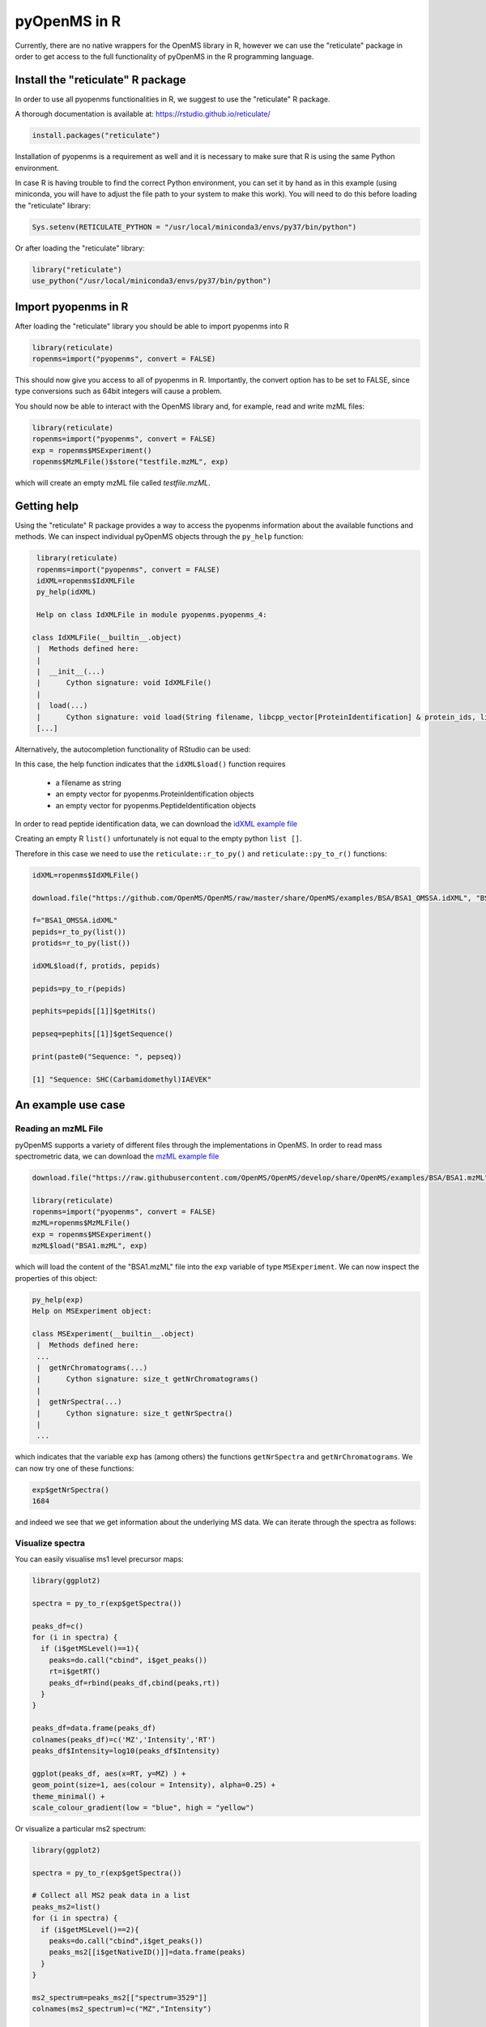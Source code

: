 pyOpenMS in R
===============

Currently, there are no native wrappers for the OpenMS library in R, however we
can use the "reticulate" package in order to get access to the full
functionality of pyOpenMS in the R programming language.

Install the "reticulate" R package
**********************************

In order to use all pyopenms functionalities in R, we suggest to use the "reticulate" R package.

A thorough documentation is available at: https://rstudio.github.io/reticulate/

.. code-block:: R

    install.packages("reticulate")

Installation of pyopenms is a requirement as well and it is necessary to make sure that R is using the same Python environment.

In case R is having trouble to find the correct Python environment, you can set it by hand as in this example (using miniconda, you will have to adjust the file path to your system to make this work). You will need to do this before loading the "reticulate" library:

.. code-block:: R

   Sys.setenv(RETICULATE_PYTHON = "/usr/local/miniconda3/envs/py37/bin/python")

Or after loading the "reticulate" library:

.. code-block:: R

   library("reticulate")
   use_python("/usr/local/miniconda3/envs/py37/bin/python")

Import pyopenms in R
********************

After loading the "reticulate" library you should be able to import pyopenms into R

.. code-block:: R

    library(reticulate)
    ropenms=import("pyopenms", convert = FALSE)

This should now give you access to all of pyopenms in R. Importantly, the convert option
has to be set to FALSE, since type conversions such as 64bit integers will cause a problem.

You should now be able to interact with the OpenMS library and, for example, read and write mzML files:

.. code-block:: R

    library(reticulate)
    ropenms=import("pyopenms", convert = FALSE)
    exp = ropenms$MSExperiment()
    ropenms$MzMLFile()$store("testfile.mzML", exp)

which will create an empty mzML file called `testfile.mzML`.

Getting help
************

Using the "reticulate" R package provides a way to access the pyopenms information 
about the available functions and methods. We can inspect individual pyOpenMS objects 
through the ``py_help`` function:

.. code-block:: R

    library(reticulate)
    ropenms=import("pyopenms", convert = FALSE)
    idXML=ropenms$IdXMLFile
    py_help(idXML)

    Help on class IdXMLFile in module pyopenms.pyopenms_4:

   class IdXMLFile(__builtin__.object)
    |  Methods defined here:
    |  
    |  __init__(...)
    |      Cython signature: void IdXMLFile()
    |  
    |  load(...)
    |      Cython signature: void load(String filename, libcpp_vector[ProteinIdentification] & protein_ids, libcpp_vector[PeptideIdentification] & peptide_ids)
    [...]

Alternatively, the autocompletion functionality of RStudio can be used:

.. image:: img/R_autocompletion.png

In this case, the help function indicates that the ``idXML$load()`` function requires

       - a filename as string
       - an empty vector for pyopenms.ProteinIdentification objects
       - an empty vector for pyopenms.PeptideIdentification objects

In order to read peptide identification data, we can download the `idXML example file <https://raw.githubusercontent.com/OpenMS/OpenMS/develop/share/OpenMS/examples/BSA/BSA1_OMSSA.idXML>`_

Creating an empty R ``list()`` unfortunately is not equal to the empty python ``list []``.

Therefore in this case we need to use the ``reticulate::r_to_py()`` and ``reticulate::py_to_r()`` functions:

.. code-block:: R

    idXML=ropenms$IdXMLFile()

    download.file("https://github.com/OpenMS/OpenMS/raw/master/share/OpenMS/examples/BSA/BSA1_OMSSA.idXML", "BSA1_OMSSA.idXML")

    f="BSA1_OMSSA.idXML"
    pepids=r_to_py(list())
    protids=r_to_py(list())

    idXML$load(f, protids, pepids)

    pepids=py_to_r(pepids)

    pephits=pepids[[1]]$getHits()

    pepseq=pephits[[1]]$getSequence()

    print(paste0("Sequence: ", pepseq))

    [1] "Sequence: SHC(Carbamidomethyl)IAEVEK"

An example use case
*******************

Reading an mzML File
^^^^^^^^^^^^^^^^^^^^

pyOpenMS supports a variety of different files through the implementations in
OpenMS. In order to read mass spectrometric data, we can download the `mzML
example file <https://raw.githubusercontent.com/OpenMS/OpenMS/develop/share/OpenMS/examples/BSA/BSA1.mzML>`_

.. code-block:: R

    download.file("https://raw.githubusercontent.com/OpenMS/OpenMS/develop/share/OpenMS/examples/BSA/BSA1.mzML", "BSA1.mzML")

    library(reticulate)
    ropenms=import("pyopenms", convert = FALSE)
    mzML=ropenms$MzMLFile()
    exp = ropenms$MSExperiment()
    mzML$load("BSA1.mzML", exp)

which will load the content of the "BSA1.mzML" file into the ``exp``
variable of type ``MSExperiment``.
We can now inspect the properties of this object:

.. code-block:: R

    py_help(exp)
    Help on MSExperiment object:

    class MSExperiment(__builtin__.object)
     |  Methods defined here:
     ...
     |  getNrChromatograms(...)
     |      Cython signature: size_t getNrChromatograms()
     |
     |  getNrSpectra(...)
     |      Cython signature: size_t getNrSpectra()
     |
     ...


which indicates that the variable ``exp`` has (among others) the functions
``getNrSpectra`` and ``getNrChromatograms``. We can now try one of these functions:

.. code-block:: R

    exp$getNrSpectra()
    1684

and indeed we see that we get information about the underlying MS data. We can
iterate through the spectra as follows:

Visualize spectra
^^^^^^^^^^^^^^^^^

You can easily visualise ms1 level precursor maps:

.. code-block:: R

    library(ggplot2)

    spectra = py_to_r(exp$getSpectra())

    peaks_df=c()
    for (i in spectra) {
      if (i$getMSLevel()==1){
        peaks=do.call("cbind", i$get_peaks())
        rt=i$getRT()
        peaks_df=rbind(peaks_df,cbind(peaks,rt))
      }
    }

    peaks_df=data.frame(peaks_df)    
    colnames(peaks_df)=c('MZ','Intensity','RT')
    peaks_df$Intensity=log10(peaks_df$Intensity)

    ggplot(peaks_df, aes(x=RT, y=MZ) ) +
    geom_point(size=1, aes(colour = Intensity), alpha=0.25) +
    theme_minimal() +
    scale_colour_gradient(low = "blue", high = "yellow")


.. image:: img/R_ggplot_precursor_map.png

Or visualize a particular ms2 spectrum:

.. code-block:: R

    library(ggplot2)

    spectra = py_to_r(exp$getSpectra())

    # Collect all MS2 peak data in a list
    peaks_ms2=list()
    for (i in spectra) {
      if (i$getMSLevel()==2){
        peaks=do.call("cbind",i$get_peaks())
        peaks_ms2[[i$getNativeID()]]=data.frame(peaks)
      }
    }

    ms2_spectrum=peaks_ms2[["spectrum=3529"]]
    colnames(ms2_spectrum)=c("MZ","Intensity")

    ggplot(ms2_spectrum, aes(x=MZ, y=Intensity)) +
    geom_segment( aes(x=MZ, xend=MZ, y=0, yend=Intensity)) +
    theme_minimal()


.. image:: img/R_ggplot_ms2.png

Alternatively, we could also have used ``apply`` to obtain the peak data, which
is more idiomatic way of doing things for the R programming language:

.. code-block:: R

    ms1 = sapply(spectra, function(x) x$getMSLevel()==1)
    peaks = sapply(spectra[ms1], function(x) cbind(do.call("cbind", x$get_peaks()),x$getRT()))
    peaks = data.frame( do.call("rbind", peaks) )

    ms2 = spectra[!ms1][[1]]$get_peaks()
    ms2_spectrum = data.frame( do.call("cbind", ms2) )

Iteration
^^^^^^^^^

Iterating over pyopenms objects is not equal to iterating over R vectors or
lists. Note that for many applications, there is a more efficient way to access
data (such as ``get_peaks`` instead of iterating over individual peaks).

Therefore we can not directly apply the usual functions such as ``apply()`` and have to use ``reticulate::iterate()`` instead:

.. code-block:: R

    spectrum = ropenms$MSSpectrum()
    mz = seq(1500, 500, -100)
    i = seq(10, 2000, length.out = length(mz))
    spectrum$set_peaks(list(mz, i))

    iterate(spectrum, function(x) {print(paste0("M/z :" , x$getMZ(), " Intensity: ", x$getIntensity()))})

    [1] "M/z :1500.0 Intensity: 10.0"
    [1] "M/z :1400.0 Intensity: 209.0"
    [1] "M/z :1300.0 Intensity: 408.0"
    [1] "M/z :1200.0 Intensity: 607.0"
    [1] "M/z :1100.0 Intensity: 806.0"
    [1] "M/z :1000.0 Intensity: 1005.0"
    [1] "M/z :900.0 Intensity: 1204.0"
    [1] "M/z :800.0 Intensity: 1403.0"
    [1] "M/z :700.0 Intensity: 1602.0"
    [1] "M/z :600.0 Intensity: 1801.0"
    [1] "M/z :500.0 Intensity: 2000.0"

or we can use a for-loop (note that we use zero-based indices as custom in Python):

.. code-block:: R

    for (i in seq(0,py_to_r(spectrum$size())-1)) {
          print(spectrum[i]$getMZ())
          print(spectrum[i]$getIntensity())
    }

